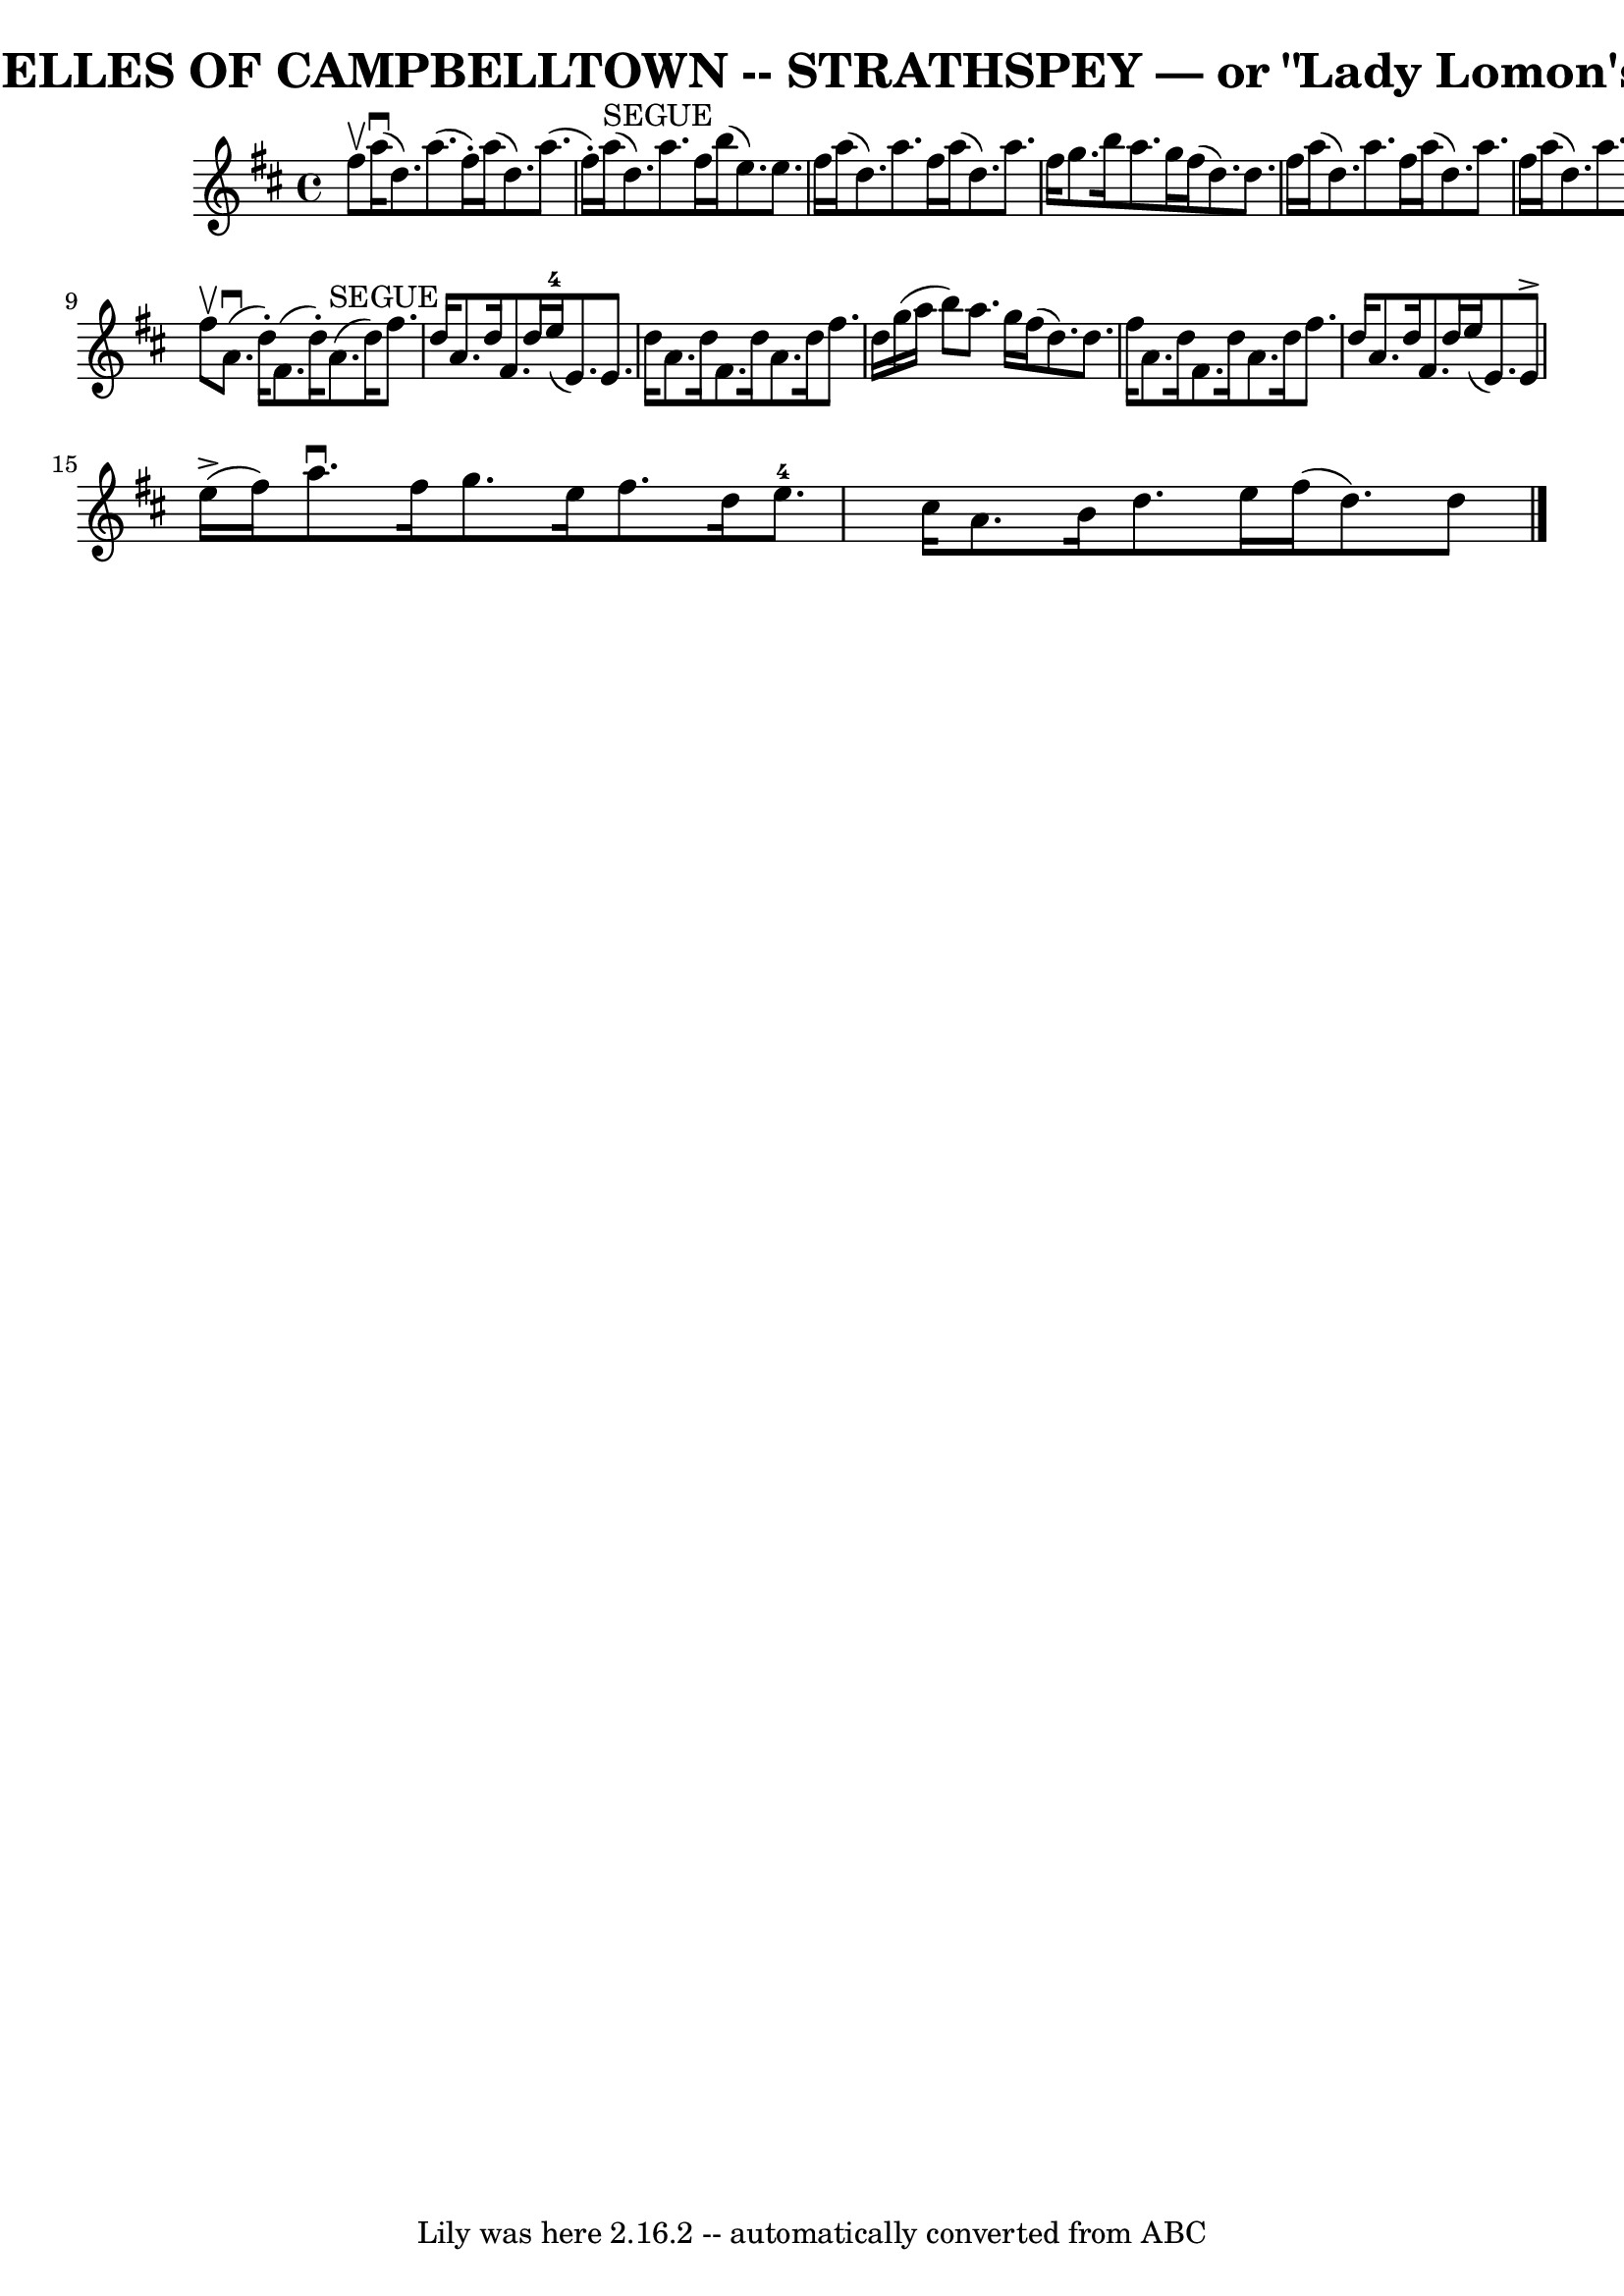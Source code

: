 \version "2.7.40"
\header {
	book = "Ryan's Mammoth Collection of Fiddle Tunes"
	crossRefNumber = "1"
	footnotes = ""
	tagline = "Lily was here 2.16.2 -- automatically converted from ABC"
	title = "BELLES OF CAMPBELLTOWN -- STRATHSPEY — or \"Lady Lomon's\""
}
voicedefault =  {
\set Score.defaultBarType = "empty"

 \override Staff.TimeSignature #'style = #'C
 \time 4/4 % %slurgraces 1
 \key d \major fis''8^\upbow   |
 a''16 (^\downbow d''8.)   
a''8. (fis''16 -.) a''16 (d''8.) a''8. (fis''16 -.)   
|
 a''16^"SEGUE"(d''8.) a''8. fis''16 b''16 (e''8.  
-) e''8. fis''16    |
 a''16 (d''8.) a''8. fis''16    
a''16 (d''8.) a''8. fis''16    |
 g''8. b''16 a''8.    
g''16 fis''16 (d''8.) d''8. fis''16    |
 a''16 (
d''8.) a''8. fis''16 a''16 (d''8.) a''8. fis''16    
|
 a''16 (d''8.) a''8. fis''16 b''16 (e''8.)   
e''8. fis''16    |
 a''16 (d''8.) a''8. fis''16    
a''16 (d''8.) a''8. fis''16    |
 g''8. b''16 a''8.    
g''16 fis''16 (d''8.) d''8    \bar "|." fis''8^\upbow   
|
 a'8. (^\downbow d''16 -.) fis'8. (d''16 -.) a'8. 
^"SEGUE"(d''16) fis''8. d''16    |
 a'8. d''16 fis'8.  
 d''16 e''16-4(e'8.) e'8. d''16    |
 a'8.    
d''16 fis'8. d''16 a'8. d''16 fis''8. d''16    |
   
g''16 (a''16 b''8) a''8. g''16 fis''16 (d''8.) d''8.   
 fis''16    |
 a'8. d''16 fis'8. d''16 a'8. d''16    
fis''8. d''16    |
 a'8. d''16 fis'8. d''16 e''16 (
e'8.) e'8^\accent e''16 (^\accent fis''16)   |
 a''8. 
^\downbow fis''16 g''8. e''16 fis''8. d''16 e''8.-4   
cis''16    |
 a'8. b'16 d''8. e''16 fis''16 (d''8.)   
d''8    \bar "|."   
}

\score{
    <<

	\context Staff="default"
	{
	    \voicedefault 
	}

    >>
	\layout {
	}
	\midi {}
}
